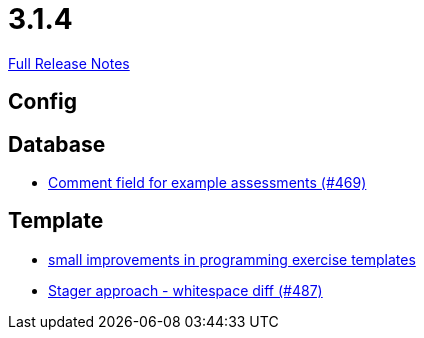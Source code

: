 // SPDX-FileCopyrightText: 2023 Artemis Changelog Contributors
//
// SPDX-License-Identifier: CC-BY-SA-4.0

= 3.1.4

link:https://github.com/ls1intum/Artemis/releases/tag/3.1.4[Full Release Notes]

== Config



== Database

* link:https://www.github.com/ls1intum/Artemis/commit/e609737b05cc88f0c6d7667d62096d5447065a2d/[Comment field for example assessments (#469)]


== Template

* link:https://www.github.com/ls1intum/Artemis/commit/ae892211c572b88eb4ee386ca11b6c9be7e61ecc/[small improvements in programming exercise templates]
* link:https://www.github.com/ls1intum/Artemis/commit/6d612e4ded54867ee8089d2cd348d57f6b3a49c8/[Stager approach - whitespace diff (#487)]
